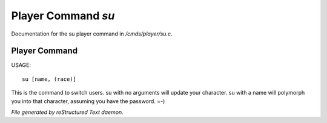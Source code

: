 ********************
Player Command *su*
********************

Documentation for the su player command in */cmds/player/su.c*.

Player Command
==============

USAGE::

	 su [name, (race)]

This is the command to switch users.  su with no arguments will update
your character.  su with a name will polymorph you into that character,
assuming you have the password.  =-)



*File generated by reStructured Text daemon.*

